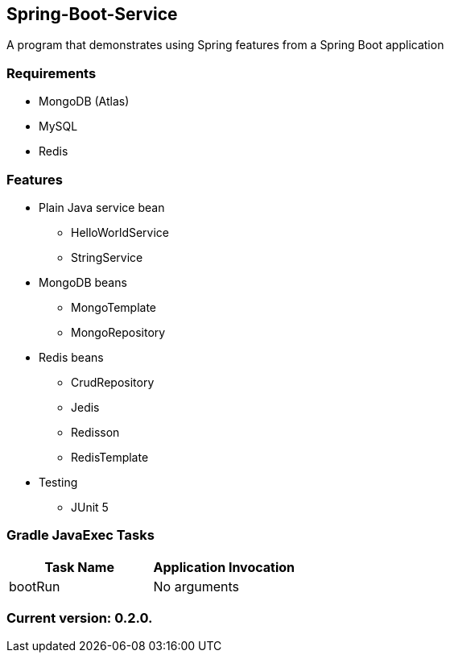 Spring-Boot-Service
-------------------

A program that demonstrates using Spring features from a Spring Boot application

Requirements
~~~~~~~~~~~~

* MongoDB (Atlas)
* MySQL
* Redis

Features
~~~~~~~~

* Plain Java service bean
  - HelloWorldService
  - StringService
* MongoDB beans
  - MongoTemplate
  - MongoRepository
* Redis beans
  - CrudRepository
  - Jedis
  - Redisson
  - RedisTemplate
* Testing
  - JUnit 5

Gradle JavaExec Tasks
~~~~~~~~~~~~~~~~~~~~~

[options="header"]
|=======================
|Task Name              |Application Invocation
|bootRun                |No arguments
|=======================

Current version: 0.2.0.
~~~~~~~~~~~~~~~~~~~~~~~
